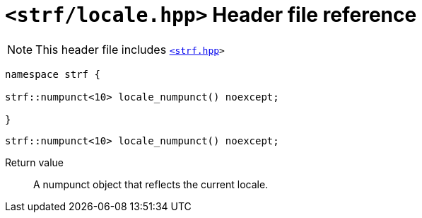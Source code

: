 ////
Copyright (C) (See commit logs on github.com/robhz786/strf)
Distributed under the Boost Software License, Version 1.0.
(See accompanying file LICENSE_1_0.txt or copy at
http://www.boost.org/LICENSE_1_0.txt)
////

= `<strf/locale.hpp>` Header file reference
:source-highlighter: prettify
:icons: font

NOTE: This header file includes `<<strf_hpp#,<strf.hpp>>>`

[source,cpp,subs=normal]
----
namespace strf {

strf::numpunct<10> locale_numpunct() noexcept;

}
----

====
[source,cpp,subs=normal]
----
strf::numpunct<10> locale_numpunct() noexcept;
----
Return value::: A numpunct object that reflects the current locale.
====